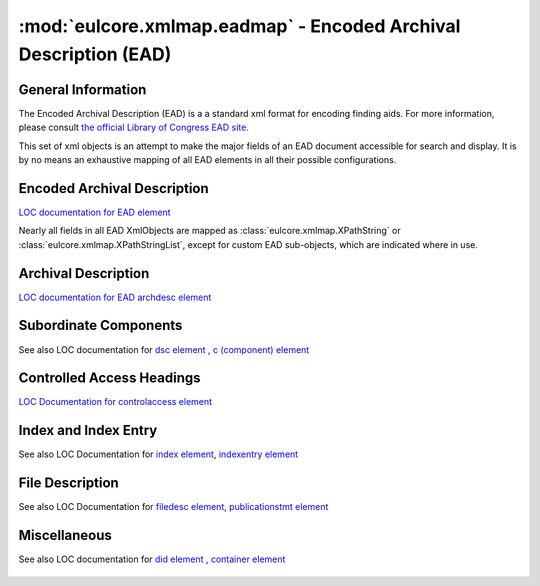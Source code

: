 :mod:`eulcore.xmlmap.eadmap` - Encoded Archival Description (EAD)
=================================================================

.. module:: eulcore.xmlmap.eadmap

General Information
-------------------
The Encoded Archival Description (EAD) is a a standard xml format for encoding
finding aids.  For more information, please consult `the official Library of
Congress EAD site <http://www.loc.gov/ead/>`_.

This set of xml objects is an attempt to make the major fields of an EAD document
accessible for search and display.  It is by no means an exhaustive mapping of all
EAD elements in all their possible configurations.

Encoded Archival Description
----------------------------
`LOC documentation for EAD element <http://www.loc.gov/ead/tglib/elements/ead.html>`_

Nearly all fields in all EAD XmlObjects are mapped as
:class:`eulcore.xmlmap.XPathString` or :class:`eulcore.xmlmap.XPathStringList`,
except for custom EAD sub-objects, which are indicated where in use.

  .. autoclass:: eulcore.xmlmap.eadmap.EncodedArchivalDescription(node[, context])
      :members:

Archival Description
--------------------
`LOC documentation for EAD archdesc element <http://www.loc.gov/ead/tglib/elements/archdesc.html>`_

  .. autoclass:: eulcore.xmlmap.eadmap.ArchivalDescription(node[, context])
      :members:

Subordinate Components
----------------------
See also LOC documentation for `dsc element <http://www.loc.gov/ead/tglib/elements/dsc.html>`_ ,
`c (component) element <http://www.loc.gov/ead/tglib/elements/c.html>`_

  .. autoclass:: eulcore.xmlmap.eadmap.SubordinateComponents(node[, context])
      :members:

  .. autoclass:: eulcore.xmlmap.eadmap.Component(node[, context])
      :members:

Controlled Access Headings
--------------------------
`LOC Documentation for controlaccess element <http://www.loc.gov/ead/tglib/elements/controlaccess.html>`_

  .. autoclass:: eulcore.xmlmap.eadmap.ControlledAccessHeadings(node[, context])
      :members:

  .. autoclass:: eulcore.xmlmap.eadmap.Heading(node[, context])
      :members:

Index and Index Entry
---------------------
See also LOC Documentation for `index element <http://www.loc.gov/ead/tglib/elements/index-element.html>`_,
`indexentry element <http://www.loc.gov/ead/tglib/elements/indexentry.html>`_

  .. autoclass:: eulcore.xmlmap.eadmap.Index(node[, context])
      :members:

  .. autoclass:: eulcore.xmlmap.eadmap.IndexEntry(node[, context])
      :members:

File Description
-----------------
See also LOC Documentation for `filedesc element <http://www.loc.gov/ead/tglib/elements/filedesc.html>`_,
`publicationstmt element <http://www.loc.gov/ead/tglib/elements/publicationstmt.html>`_

  .. autoclass:: eulcore.xmlmap.eadmap.FileDescription(node[, context])
      :members:

  .. autoclass:: eulcore.xmlmap.eadmap.PublicationStatement(node[, context])
      :members:


Miscellaneous
-------------
See also LOC documentation for `did element <http://www.loc.gov/ead/tglib/elements/did.html>`_ ,
`container element <http://www.loc.gov/ead/tglib/elements/container.html>`_


  .. autoclass:: eulcore.xmlmap.eadmap.DescriptiveIdentification(node[, context])
      :members:

  .. autoclass:: eulcore.xmlmap.eadmap.Container(node[, context])
      :members:
      
  .. autoclass:: eulcore.xmlmap.eadmap.Section(node[, context])
      :members:

  .. autoclass:: eulcore.xmlmap.eadmap.Address(node[, context])
      :members:

  .. autoclass:: eulcore.xmlmap.eadmap.PointerGroup(node[, context])
      :members:

  .. autoclass:: eulcore.xmlmap.eadmap.Reference(node[, context])
      :members:



  
